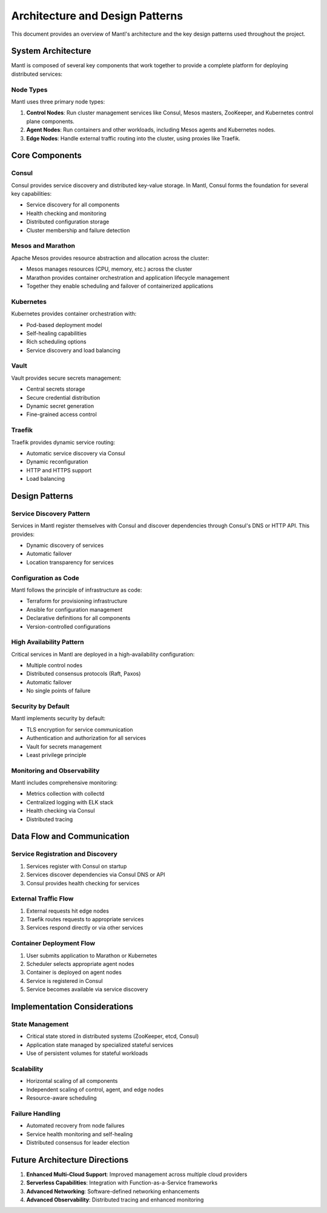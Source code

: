 Architecture and Design Patterns
===========================

This document provides an overview of Mantl's architecture and the key design patterns used throughout the project.

System Architecture
------------------

Mantl is composed of several key components that work together to provide a complete platform for deploying distributed services:

.. image:: /_static/mantl-diagram.png
   :alt: Mantl Architecture Diagram

Node Types
^^^^^^^^^^

Mantl uses three primary node types:

1. **Control Nodes**: Run cluster management services like Consul, Mesos masters, ZooKeeper, and Kubernetes control plane components.
   
2. **Agent Nodes**: Run containers and other workloads, including Mesos agents and Kubernetes nodes.
   
3. **Edge Nodes**: Handle external traffic routing into the cluster, using proxies like Traefik.

Core Components
--------------

Consul
^^^^^^

Consul provides service discovery and distributed key-value storage. In Mantl, Consul forms the foundation for several key capabilities:

* Service discovery for all components
* Health checking and monitoring
* Distributed configuration storage
* Cluster membership and failure detection

Mesos and Marathon
^^^^^^^^^^^^^^^^^

Apache Mesos provides resource abstraction and allocation across the cluster:

* Mesos manages resources (CPU, memory, etc.) across the cluster
* Marathon provides container orchestration and application lifecycle management
* Together they enable scheduling and failover of containerized applications

Kubernetes
^^^^^^^^^

Kubernetes provides container orchestration with:

* Pod-based deployment model
* Self-healing capabilities
* Rich scheduling options
* Service discovery and load balancing

Vault
^^^^^

Vault provides secure secrets management:

* Central secrets storage
* Secure credential distribution
* Dynamic secret generation
* Fine-grained access control

Traefik
^^^^^^^

Traefik provides dynamic service routing:

* Automatic service discovery via Consul
* Dynamic reconfiguration
* HTTP and HTTPS support
* Load balancing

Design Patterns
--------------

Service Discovery Pattern
^^^^^^^^^^^^^^^^^^^^^^^^

Services in Mantl register themselves with Consul and discover dependencies through Consul's DNS or HTTP API. This provides:

* Dynamic discovery of services
* Automatic failover
* Location transparency for services

Configuration as Code
^^^^^^^^^^^^^^^^^^^^

Mantl follows the principle of infrastructure as code:

* Terraform for provisioning infrastructure
* Ansible for configuration management
* Declarative definitions for all components
* Version-controlled configurations

High Availability Pattern
^^^^^^^^^^^^^^^^^^^^^^^^

Critical services in Mantl are deployed in a high-availability configuration:

* Multiple control nodes
* Distributed consensus protocols (Raft, Paxos)
* Automatic failover
* No single points of failure

Security by Default
^^^^^^^^^^^^^^^^^^

Mantl implements security by default:

* TLS encryption for service communication
* Authentication and authorization for all services
* Vault for secrets management
* Least privilege principle

Monitoring and Observability
^^^^^^^^^^^^^^^^^^^^^^^^^^^

Mantl includes comprehensive monitoring:

* Metrics collection with collectd
* Centralized logging with ELK stack
* Health checking via Consul
* Distributed tracing

Data Flow and Communication
--------------------------

Service Registration and Discovery
^^^^^^^^^^^^^^^^^^^^^^^^^^^^^^^^^

1. Services register with Consul on startup
2. Services discover dependencies via Consul DNS or API
3. Consul provides health checking for services

External Traffic Flow
^^^^^^^^^^^^^^^^^^^^

1. External requests hit edge nodes
2. Traefik routes requests to appropriate services
3. Services respond directly or via other services

Container Deployment Flow
^^^^^^^^^^^^^^^^^^^^^^^^

1. User submits application to Marathon or Kubernetes
2. Scheduler selects appropriate agent nodes
3. Container is deployed on agent nodes
4. Service is registered in Consul
5. Service becomes available via service discovery

Implementation Considerations
----------------------------

State Management
^^^^^^^^^^^^^^^

* Critical state stored in distributed systems (ZooKeeper, etcd, Consul)
* Application state managed by specialized stateful services
* Use of persistent volumes for stateful workloads

Scalability
^^^^^^^^^^

* Horizontal scaling of all components
* Independent scaling of control, agent, and edge nodes
* Resource-aware scheduling

Failure Handling
^^^^^^^^^^^^^^^

* Automated recovery from node failures
* Service health monitoring and self-healing
* Distributed consensus for leader election

Future Architecture Directions
-----------------------------

1. **Enhanced Multi-Cloud Support**: Improved management across multiple cloud providers
2. **Serverless Capabilities**: Integration with Function-as-a-Service frameworks
3. **Advanced Networking**: Software-defined networking enhancements
4. **Advanced Observability**: Distributed tracing and enhanced monitoring
